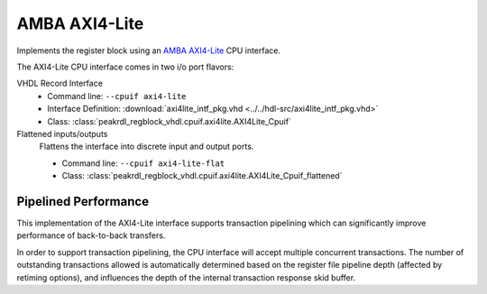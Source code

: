 .. _cpuif_axi4lite:

AMBA AXI4-Lite
==============

Implements the register block using an
`AMBA AXI4-Lite <https://developer.arm.com/documentation/ihi0022/e/AMBA-AXI4-Lite-Interface-Specification>`_
CPU interface.

The AXI4-Lite CPU interface comes in two i/o port flavors:

VHDL Record Interface
    * Command line: ``--cpuif axi4-lite``
    * Interface Definition: :download:`axi4lite_intf_pkg.vhd <../../hdl-src/axi4lite_intf_pkg.vhd>`
    * Class: :class:`peakrdl_regblock_vhdl.cpuif.axi4lite.AXI4Lite_Cpuif`

Flattened inputs/outputs
    Flattens the interface into discrete input and output ports.

    * Command line: ``--cpuif axi4-lite-flat``
    * Class: :class:`peakrdl_regblock_vhdl.cpuif.axi4lite.AXI4Lite_Cpuif_flattened`


Pipelined Performance
---------------------
This implementation of the AXI4-Lite interface supports transaction pipelining
which can significantly improve performance of back-to-back transfers.

In order to support transaction pipelining, the CPU interface will accept multiple
concurrent transactions. The number of outstanding transactions allowed is automatically
determined based on the register file pipeline depth (affected by retiming options),
and influences the depth of the internal transaction response skid buffer.
